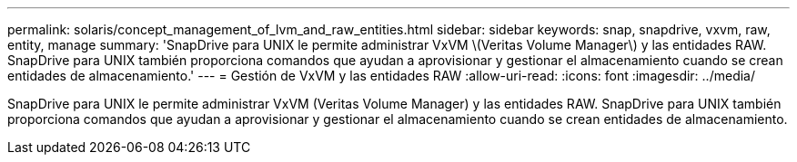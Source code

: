 ---
permalink: solaris/concept_management_of_lvm_and_raw_entities.html 
sidebar: sidebar 
keywords: snap, snapdrive, vxvm, raw, entity, manage 
summary: 'SnapDrive para UNIX le permite administrar VxVM \(Veritas Volume Manager\) y las entidades RAW. SnapDrive para UNIX también proporciona comandos que ayudan a aprovisionar y gestionar el almacenamiento cuando se crean entidades de almacenamiento.' 
---
= Gestión de VxVM y las entidades RAW
:allow-uri-read: 
:icons: font
:imagesdir: ../media/


[role="lead"]
SnapDrive para UNIX le permite administrar VxVM (Veritas Volume Manager) y las entidades RAW. SnapDrive para UNIX también proporciona comandos que ayudan a aprovisionar y gestionar el almacenamiento cuando se crean entidades de almacenamiento.
